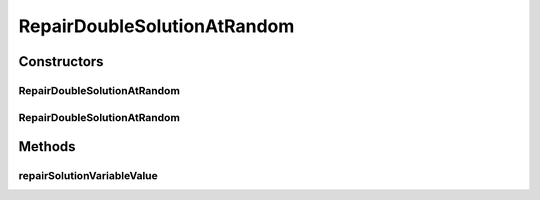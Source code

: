 .. java:import:: org.uma.jmetal.util JMetalException

.. java:import:: org.uma.jmetal.util.pseudorandom BoundedRandomGenerator

.. java:import:: org.uma.jmetal.util.pseudorandom JMetalRandom

RepairDoubleSolutionAtRandom
============================

.. java:package:: org.uma.jmetal.solution.util
   :noindex:

.. java:type:: @SuppressWarnings public class RepairDoubleSolutionAtRandom implements RepairDoubleSolution

   :author: Antonio J. Nebro

Constructors
------------
RepairDoubleSolutionAtRandom
^^^^^^^^^^^^^^^^^^^^^^^^^^^^

.. java:constructor:: public RepairDoubleSolutionAtRandom()
   :outertype: RepairDoubleSolutionAtRandom

   Constructor

RepairDoubleSolutionAtRandom
^^^^^^^^^^^^^^^^^^^^^^^^^^^^

.. java:constructor:: public RepairDoubleSolutionAtRandom(BoundedRandomGenerator<Double> randomGenerator)
   :outertype: RepairDoubleSolutionAtRandom

   Constructor

Methods
-------
repairSolutionVariableValue
^^^^^^^^^^^^^^^^^^^^^^^^^^^

.. java:method:: public double repairSolutionVariableValue(double value, double lowerBound, double upperBound)
   :outertype: RepairDoubleSolutionAtRandom

   Checks if the value is between its bounds; if not, a random value between the limits is returned

   :param value: The value to be checked
   :param lowerBound:
   :param upperBound:
   :return: The same value if it is between the limits or a repaired value otherwise

